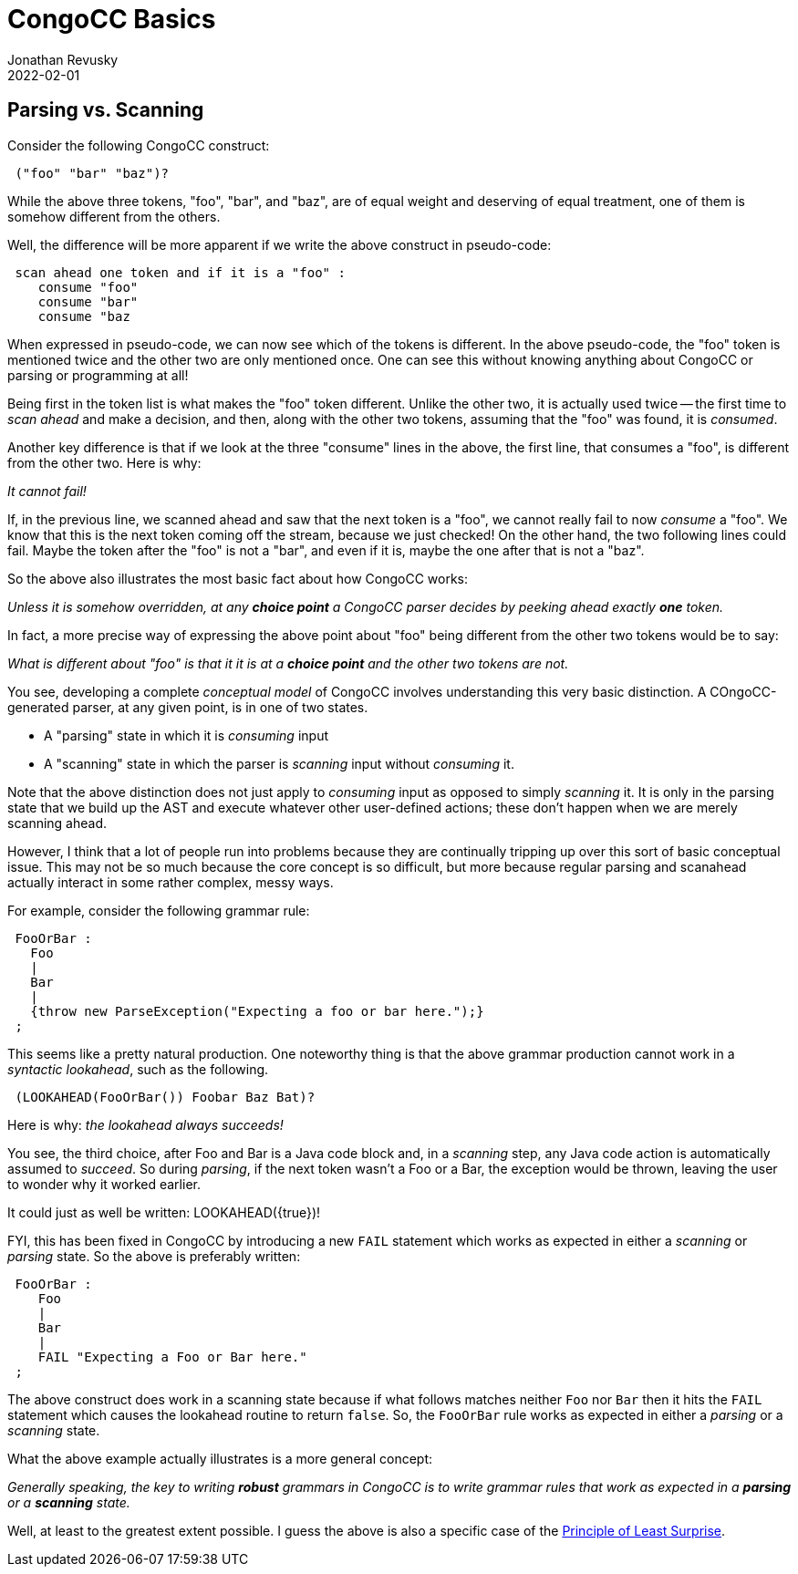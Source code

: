 //From an email from Jon - this attachment MAY be a future blog
//[[ ]] is an inline anchor to make arbitrary content referenceable 
//[[[]]] triple brackets are bibliographic references
[[parsing-vs-scanning]]
ifdef::pdf-book[]
== CongoCC Basics

=== Parsing vs. Scanning 
endif::pdf-book[]

ifndef::pdf-book[]
= CongoCC Basics
Jonathan Revusky
2022-02-01
:jbake-type: post
:jbake-tags: announcements, roadmap
:jbake-status: published
== Parsing vs. Scanning 
endif::[]

(((Parsing vs Scanning)))
Consider the following CongoCC construct:
----
 ("foo" "bar" "baz")?
----

While the above three tokens, "foo", "bar", and "baz", are of equal weight and deserving of equal treatment, one of them is somehow different from the others.

//image::images/beach.jpg[Beach,236,288]

Well, the difference will be more apparent if we write the above construct in pseudo-code:
----
 scan ahead one token and if it is a "foo" : 
    consume "foo"
    consume "bar" 
    consume "baz
----

When expressed in pseudo-code, we can now see which of the tokens is different. In the above pseudo-code, the "foo" token is mentioned twice and the other two are only mentioned once. One can see this without knowing anything about CongoCC or parsing or programming at all!

Being first in the token list is what makes the "foo" token different. Unlike the other two, it is actually used twice -- the first time to _scan ahead_ and make a decision, and then, along with the other two tokens, assuming that the "foo" was found, it is _consumed_.

Another key difference is that if we look at the three "consume" lines in the above, the first line, that consumes a "foo", is different from the other two. Here is why:

_It cannot fail!_

If, in the previous line, we scanned ahead and saw that the next token is a "foo", we cannot really fail to now _consume_ a "foo". We know that this is the next token coming off the stream, because we just checked! On the other hand, the two following lines could fail. Maybe the token after the "foo" is not a "bar", and even if it is, maybe the one after that is not a "baz".

So the above also illustrates the most basic fact about how CongoCC works:

_Unless it is somehow overridden, at any *choice point* a CongoCC parser decides by peeking ahead exactly *one* token._

In fact, a more precise way of expressing the above point about "foo" being different from the other two tokens would be to say: 

_What is different about "foo" is that it it is at a *choice point* and the other two tokens are not._

(((Parser States, Consuming vs Scanning)))
You see, developing a complete _conceptual model_ of CongoCC involves understanding this very basic distinction. A COngoCC-generated parser, at any given point, is in one of two states.

* A "parsing" state in which it is _consuming_ input
* A "scanning" state in which the parser is _scanning_ input without _consuming_ it.

Note that the above distinction does not just apply to _consuming_ input as opposed to simply _scanning_ it. It is only in the parsing state that we build up the AST and execute whatever other user-defined actions; these don't happen when we are merely scanning ahead.

However, I think that a lot of people run into problems because they are continually tripping up over this sort of basic conceptual issue. This may not be so much because the core concept is so difficult, but more because regular parsing and scanahead actually interact in some rather complex, messy ways. 

For example, consider the following grammar rule:
----
 FooOrBar :
   Foo
   |
   Bar
   |
   {throw new ParseException("Expecting a foo or bar here.");}
 ;
----

This seems like a pretty natural production. One noteworthy thing is that the above grammar production cannot work in a _syntactic lookahead_, such as the following.
----
 (LOOKAHEAD(FooOrBar()) Foobar Baz Bat)?
----

Here is why: _the lookahead always succeeds!_

(((Java Code Block, Scanning Assumes it Succeeded)))
You see, the third choice, after Foo and Bar is a Java code block and, in a _scanning_ step, any Java code action is automatically assumed to _succeed_. So during _parsing_, if the next token wasn't a Foo or a Bar, the exception would be thrown, leaving the user to wonder why it worked earlier.

It could just as well be written: LOOKAHEAD({true})!

FYI, this has been fixed in CongoCC by introducing a new `FAIL` statement which works as expected in either a _scanning_ or _parsing_ state. So the above is preferably written:
----
 FooOrBar :
    Foo
    |
    Bar
    |
    FAIL "Expecting a Foo or Bar here."
 ;
----

(((FAIL Construct, Works When Parsing or Scanning )))
The above construct does work in a scanning state because if what follows matches neither `Foo` nor `Bar` then it hits the `FAIL` statement which causes the lookahead routine to return `false`. So, the `FooOrBar` rule works as expected in either a _parsing_ or a _scanning_ state.

What the above example actually illustrates is a more general concept:

_Generally speaking, the key to writing *robust* grammars in CongoCC is to write grammar rules that work as expected in a *parsing* or a *scanning* state._

Well, at least to the greatest extent possible. I guess the above is also a specific case of the
https://en.wikipedia.org/wiki/Principle_of_least_astonishment[Principle of Least Surprise].

